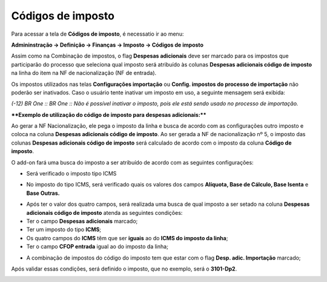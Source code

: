 ﻿Códigos de imposto
~~~~~~~~~~~~~~~~~~~~~~~~~~~~~~~~~~~~~~

Para acessar a tela de **Códigos de imposto**, é necessatio ir ao menu:

**Admininstração -> Definição -> Finanças -> Imposto -> Códigos de imposto**

Assim como na Combinação de impostos, o flag **Despesas adicionais** deve ser marcado para os impostos que participarão do processo que seleciona qual imposto será atribuído às colunas **Despesas adicionais código de imposto** na linha do item na NF de nacionalização (NF de entrada).

.. image:: /_static/BR\ One\ Importação/Configurações/Códigos\ de\ imposto/Aspose.Words.1f87ae05-bb8f-4a68-a64e-c9d301a711cc.001.png

Os impostos utilizados nas telas **Configurações importação** ou **Config. impostos do processo de importação** não poderão ser inativados. Caso o usuário tente inativar um imposto em uso, a seguinte mensagem será exibida:

.. image:: /_static/BR\ One\ Importação/Configurações/Códigos\ de\ imposto/Aspose.Words.1f87ae05-bb8f-4a68-a64e-c9d301a711cc.002.jpeg

*(-12) BR One :: BR One :: Não é possível inativar o imposto, pois ele está sendo usado no processo de importação.*

****Exemplo de utilização do código de imposto para despesas adicionais:****

Ao gerar a NF Nacionalização, ele pega o imposto da linha e busca de acordo com as configurações outro imposto e coloca na coluna **Despesas adicionais código de imposto**. Ao ser gerada a NF de nacionalização nº 5, o imposto das colunas **Despesas adicionais código de imposto** será calculado de acordo com o imposto da coluna **Código de imposto**.

.. image:: /_static/BR\ One\ Importação/Configurações/Códigos\ de\ imposto/Aspose.Words.1f87ae05-bb8f-4a68-a64e-c9d301a711cc.003.png

O add-on fará uma busca do imposto a ser atribuído de acordo com as seguintes configurações:

- Será verificado o imposto tipo ICMS 

.. image:: /_static/BR\ One\ Importação/Configurações/Códigos\ de\ imposto/Aspose.Words.1f87ae05-bb8f-4a68-a64e-c9d301a711cc.004.png

- No imposto do tipo ICMS, será verificado quais os valores dos campos **Alíquota, Base de Cálculo, Base Isenta** e **Base Outras.**

.. image:: /_static/BR\ One\ Importação/Configurações/Códigos\ de\ imposto/Aspose.Words.1f87ae05-bb8f-4a68-a64e-c9d301a711cc.005.png

- Após ter o valor dos quatro campos, será realizada uma busca de qual imposto a ser setado na coluna **Despesas adicionais código de imposto** atenda as seguintes condições:

- Ter o campo **Despesas adicionais** marcado;

- Ter um imposto do tipo **ICMS**;

- Os quatro campos do **ICMS** têm que ser **iguais** ao do **ICMS do imposto da linha**;

- Ter o campo **CFOP entrada** igual ao do imposto da linha;

.. image:: /_static/BR\ One\ Importação/Configurações/Códigos\ de\ imposto/Aspose.Words.1f87ae05-bb8f-4a68-a64e-c9d301a711cc.006.png

- A combinação de impostos do código do imposto tem que estar com o flag **Desp. adic. Importação** marcado;

Após validar essas condições, será definido o imposto, que no exemplo, será o **3101-Dp2**.

.. image:: /_static/BR\ One\ Importação/Configurações/Códigos\ de\ imposto/Aspose.Words.1f87ae05-bb8f-4a68-a64e-c9d301a711cc.007.png


